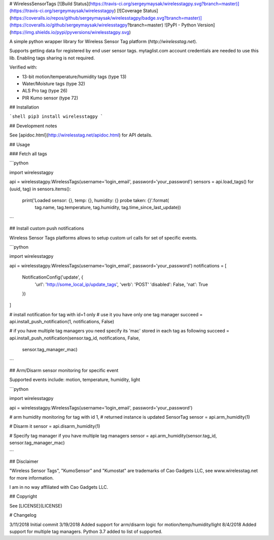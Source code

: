 # WirelessSensorTags  [![Build Status](https://travis-ci.org/sergeymaysak/wirelesstagpy.svg?branch=master)](https://travis-ci.org/sergeymaysak/wirelesstagpy) [![Coverage Status](https://coveralls.io/repos/github/sergeymaysak/wirelesstagpy/badge.svg?branch=master)](https://coveralls.io/github/sergeymaysak/wirelesstagpy?branch=master) ![PyPI - Python Version](https://img.shields.io/pypi/pyversions/wirelesstagpy.svg)

A simple python wrapper library for Wireless Sensor Tag platform (`http://wirelesstag.net`).

Supports getting data for registered by end user sensor tags.
mytaglist.com account credentials are needed to use this lib.
Enabling tags sharing is not required.

Verified with:

- 13-bit motion/temperature/humidity tags (type 13)
- Water/Moisture tags (type 32)
- ALS Pro tag (type 26)
- PIR Kumo sensor (type 72)

## Installation

```shell
pip3 install wirelesstagpy
```

## Development notes

See [apidoc.html](http://wirelesstag.net/apidoc.html) for API details.

## Usage

### Fetch all tags

```python

import wirelesstagpy

api = wirelesstagpy.WirelessTags(username='login_email', password='your_password')
sensors = api.load_tags()
for (uuid, tag) in sensors.items():
    print('Loaded sensor: {}, temp: {}, humidity: {} probe taken: {}'.format(
                tag.name, tag.temperature,
                tag.humidity, tag.time_since_last_update))

```

## Install custom push notifications

Wireless Sensor Tags platforms allows to setup custom url calls for set of specific events.

```python


import wirelesstagpy

api = wirelesstagpy.WirelessTags(username='login_email', password='your_password')
notifications = [
    NotificationConfig('update', {
        'url': 'http://some_local_ip/update_tags',
        'verb': 'POST'
        'disabled': False,
        'nat': True
    })
]

# install notification for tag with id=1 only
# use it you have only one tag manager
succeed = api.install_push_notification(1, notifications, False)

# if you have multiple tag managers you need specify its 'mac' stored in each tag as following
succeed = api.install_push_notification(sensor.tag_id, notifications, False,
                                        sensor.tag_manager_mac)
```

## Arm/Disarm sensor monitoring for specific event

Supported events include: motion, temperature, humidity, light

```python

import wirelesstagpy

api = wirelesstagpy.WirelessTags(username='login_email', password='your_password')

# arm humidity monitoring for tag with id 1,
# returned instance is updated SensorTag
sensor = api.arm_humidity(1)

# Disarm it
sensor = api.disarm_humidity(1)

# Specify tag manager if you have multiple tag managers
sensor = api.arm_humidity(sensor.tag_id, sensor.tag_manager_mac)

```

## Disclaimer

"Wireless Sensor Tags", "KumoSensor" and "Kumostat" are trademarks of Cao Gadgets LLC,
see www.wirelesstag.net for more information.

I am in no way affiliated with Cao Gadgets LLC.

## Copyright

See [LICENSE](LICENSE)

# Changelog

3/11/2018 Initial commit
3/19/2018 Added support for arm/disarm logic for motion/temp/humidity/light
8/4/2018 Added support for multiple tag managers. Python 3.7 added to list of supported.


